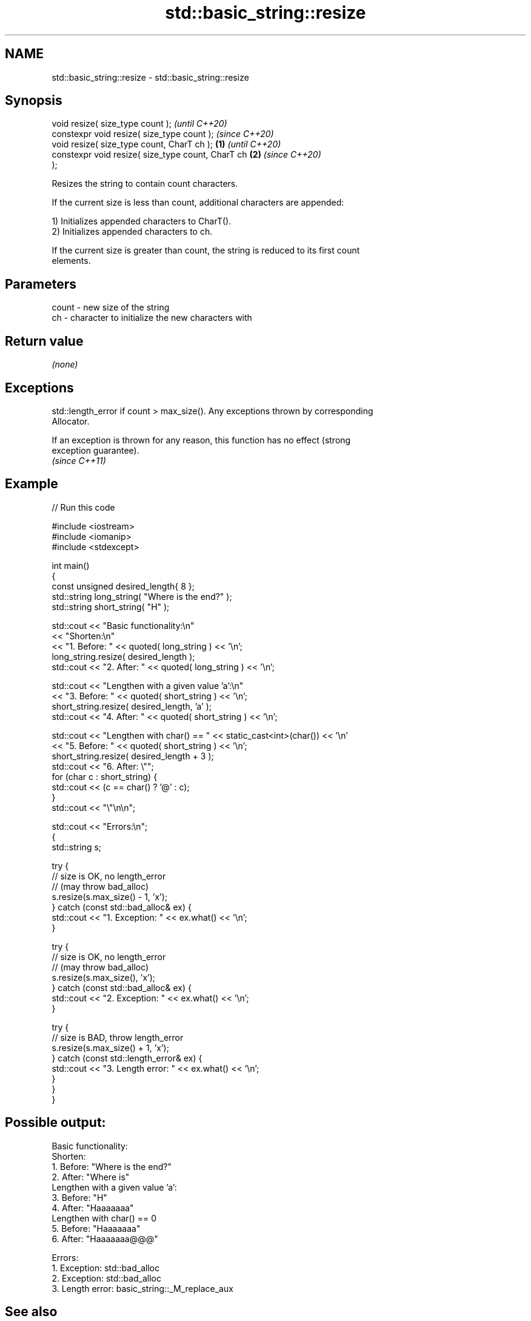 .TH std::basic_string::resize 3 "2022.03.29" "http://cppreference.com" "C++ Standard Libary"
.SH NAME
std::basic_string::resize \- std::basic_string::resize

.SH Synopsis
   void resize( size_type count );                          \fI(until C++20)\fP
   constexpr void resize( size_type count );                \fI(since C++20)\fP
   void resize( size_type count, CharT ch );        \fB(1)\fP                   \fI(until C++20)\fP
   constexpr void resize( size_type count, CharT ch     \fB(2)\fP               \fI(since C++20)\fP
   );

   Resizes the string to contain count characters.

   If the current size is less than count, additional characters are appended:

   1) Initializes appended characters to CharT().
   2) Initializes appended characters to ch.

   If the current size is greater than count, the string is reduced to its first count
   elements.

.SH Parameters

   count - new size of the string
   ch    - character to initialize the new characters with

.SH Return value

   \fI(none)\fP

.SH Exceptions

   std::length_error if count > max_size(). Any exceptions thrown by corresponding
   Allocator.

   If an exception is thrown for any reason, this function has no effect (strong
   exception guarantee).
   \fI(since C++11)\fP

.SH Example


// Run this code

 #include <iostream>
 #include <iomanip>
 #include <stdexcept>

 int main()
 {
     const unsigned  desired_length{ 8 };
     std::string     long_string( "Where is the end?" );
     std::string     short_string( "H" );


     std::cout << "Basic functionality:\\n"
               << "Shorten:\\n"
               << "1. Before: " << quoted( long_string ) << '\\n';
     long_string.resize( desired_length );
     std::cout << "2. After:  " << quoted( long_string ) << '\\n';


     std::cout << "Lengthen with a given value 'a':\\n"
               << "3. Before: " << quoted( short_string ) << '\\n';
     short_string.resize( desired_length, 'a' );
     std::cout << "4. After:  " << quoted( short_string ) << '\\n';


     std::cout << "Lengthen with char() == " << static_cast<int>(char()) << '\\n'
               << "5. Before: " << quoted( short_string ) << '\\n';
     short_string.resize( desired_length + 3 );
     std::cout << "6. After:  \\"";
     for (char c : short_string) {
         std::cout << (c == char() ? '@' : c);
     }
     std::cout << "\\"\\n\\n";


     std::cout << "Errors:\\n";
     {
         std::string s;

         try {
             // size is OK, no length_error
             // (may throw bad_alloc)
             s.resize(s.max_size() - 1, 'x');
         } catch (const std::bad_alloc& ex) {
             std::cout << "1. Exception: " << ex.what() << '\\n';
         }

         try {
             // size is OK, no length_error
             // (may throw bad_alloc)
             s.resize(s.max_size(), 'x');
         } catch (const std::bad_alloc& ex) {
             std::cout << "2. Exception: " << ex.what() << '\\n';
         }

         try {
             // size is BAD, throw length_error
             s.resize(s.max_size() + 1, 'x');
         } catch (const std::length_error& ex) {
             std::cout << "3. Length error: " << ex.what() << '\\n';
         }
     }
 }

.SH Possible output:

 Basic functionality:
 Shorten:
 1. Before: "Where is the end?"
 2. After:  "Where is"
 Lengthen with a given value 'a':
 3. Before: "H"
 4. After:  "Haaaaaaa"
 Lengthen with char() == 0
 5. Before: "Haaaaaaa"
 6. After:  "Haaaaaaa@@@"

 Errors:
 1. Exception: std::bad_alloc
 2. Exception: std::bad_alloc
 3. Length error: basic_string::_M_replace_aux

.SH See also

   size   returns the number of characters
   length \fI(public member function)\fP
